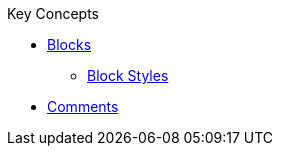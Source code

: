 .Key Concepts
* xref:blocks:block.adoc[Blocks]
** xref:blocks:index.adoc[Block Styles]
* xref:comment.adoc[Comments]
